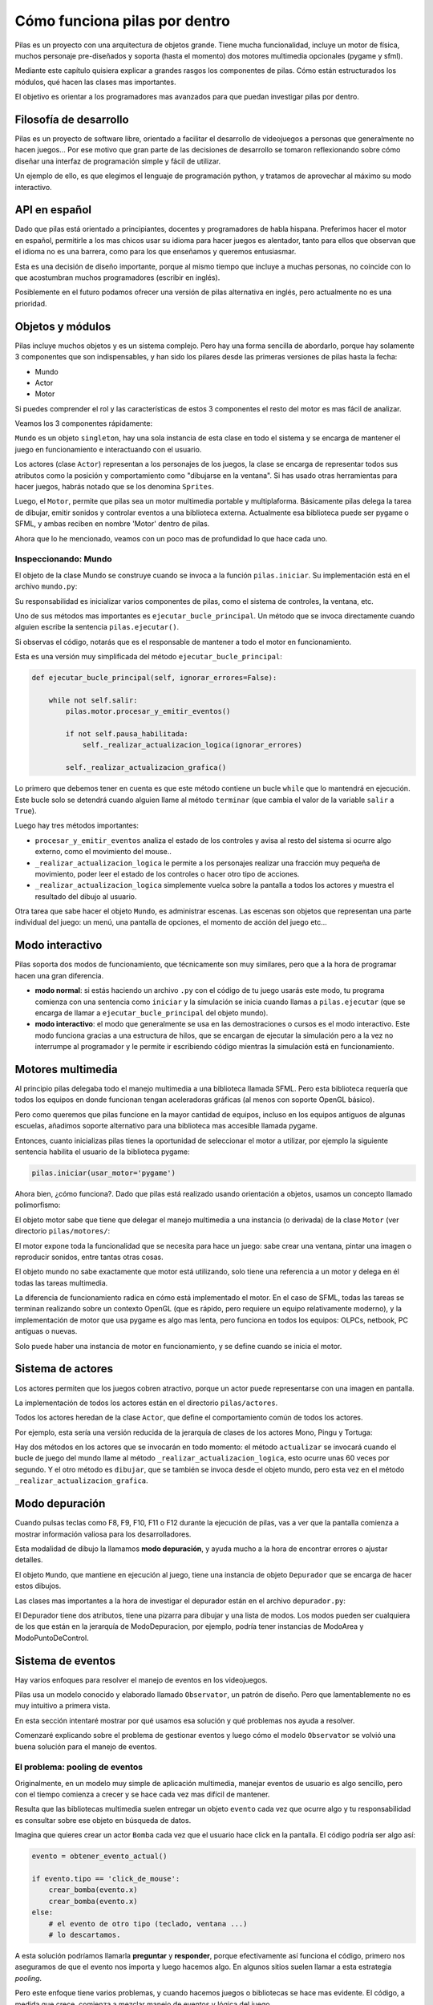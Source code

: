 Cómo funciona pilas por dentro
==============================

Pilas es un proyecto con una arquitectura de objetos
grande. Tiene mucha funcionalidad, incluye un
motor de física, muchos personaje pre-diseñados y soporta (hasta
el momento) dos motores multimedia opcionales (pygame
y sfml).

Mediante este capítulo quisiera explicar a grandes
rasgos los componentes de pilas. Cómo están estructurados
los módulos, qué hacen las clases mas importantes.

El objetivo es orientar a los programadores mas
avanzados para que puedan investigar pilas
por dentro.

Filosofía de desarrollo
-----------------------

Pilas es un proyecto de software libre, orientado a facilitar
el desarrollo de videojuegos a personas que generalmente no
hacen juegos... Por ese motivo que gran parte de las decisiones de
desarrollo se tomaron reflexionando sobre cómo
diseñar una interfaz de programación simple y fácil
de utilizar.

Un ejemplo de ello, es que elegimos el lenguaje de
programación python, y tratamos de aprovechar al máximo
su modo interactivo.


API en español
--------------

Dado que pilas está orientado a principiantes, docentes y
programadores de habla hispana. Preferimos hacer el motor
en español, permitirle a los mas chicos usar su idioma
para hacer juegos es alentador, tanto para ellos que
observan que el idioma no es una barrera, como
para los que enseñamos y queremos entusiasmar.

Esta es una decisión de diseño importante, porque al
mismo tiempo que incluye a muchas personas, no coincide
con lo que acostumbran muchos programadores (escribir
en inglés).

Posiblemente en el futuro podamos ofrecer una
versión de pilas alternativa en inglés, pero
actualmente no es una prioridad.

Objetos y módulos
-----------------

Pilas incluye muchos objetos y es un sistema complejo. Pero
hay una forma sencilla de abordarlo, porque hay solamente
3 componentes que son indispensables, y han
sido los pilares desde las primeras versiones de pilas
hasta la fecha:

- Mundo
- Actor
- Motor

Si puedes comprender el rol y las características
de estos 3 componentes el resto del motor es mas
fácil de analizar.

Veamos los 3 componentes rápidamente:

``Mundo`` es un objeto ``singleton``, hay una sola instancia
de esta clase en todo el sistema y se encarga de
mantener el juego en funcionamiento e interactuando con
el usuario.

Los actores (clase ``Actor``) representan a los personajes de los
juegos, la clase se encarga de representar todos sus atributos
como la posición y comportamiento como "dibujarse en la ventana". Si
has usado otras herramientas para hacer juegos, habrás notado
que se los denomina ``Sprites``.

Luego, el ``Motor``, permite que pilas sea un motor
multimedia portable y multiplaforma. Básicamente
pilas delega la tarea de dibujar, emitir sonidos y controlar
eventos a una biblioteca externa. Actualmente esa biblioteca
puede ser pygame o SFML, y ambas reciben en nombre 'Motor'
dentro de pilas.


Ahora que lo he mencionado, veamos con un poco mas
de profundidad lo que hace cada uno.

Inspeccionando: Mundo
_____________________

El objeto de la clase Mundo se construye cuando se invoca a la
función ``pilas.iniciar``. Su implementación está en el
archivo ``mundo.py``:

.. image:: images/comofunciona/mundo.png

Su responsabilidad es inicializar varios componentes de pilas, como
el sistema de controles, la ventana, etc.

Uno de sus métodos mas importantes es ``ejecutar_bucle_principal``. Un
método que se invoca directamente cuando alguien escribe
la sentencia ``pilas.ejecutar()``.

Si observas el código, notarás que es el responsable de mantener a todo
el motor en funcionamiento.

Esta es una versión muy simplificada del
método ``ejecutar_bucle_principal``:

.. code-block:: python

    def ejecutar_bucle_principal(self, ignorar_errores=False):

        while not self.salir:
            pilas.motor.procesar_y_emitir_eventos()

            if not self.pausa_habilitada:
                self._realizar_actualizacion_logica(ignorar_errores)

            self._realizar_actualizacion_grafica()

Lo primero que debemos tener en cuenta es que este método contiene
un bucle ``while`` que lo mantendrá en ejecución. Este bucle
solo se detendrá cuando alguien llame al método ``terminar`` (que
cambia el valor de la variable ``salir`` a ``True``).

Luego hay tres métodos importantes:

- ``procesar_y_emitir_eventos`` analiza el estado de los controles y avisa al resto del sistema si ocurre algo externo, como el movimiento del mouse..
- ``_realizar_actualizacion_logica`` le permite a los personajes realizar una fracción muy pequeña de movimiento, poder leer el estado de los controles o hacer otro tipo de acciones.
- ``_realizar_actualizacion_logica`` simplemente vuelca sobre la pantalla a todos los actores y muestra el resultado del dibujo al usuario.


Otra tarea que sabe hacer el objeto ``Mundo``, es administrar
escenas. Las escenas son objetos que representan una
parte individual del juego: un menú, una pantalla de opciones, el
momento de acción del juego etc...


Modo interactivo
----------------

Pilas soporta dos modos de funcionamiento, que técnicamente son
muy similares, pero que a la hora de programar hacen una gran
diferencia.

- **modo normal**: si estás haciendo un archivo ``.py`` con el código de tu juego usarás este modo, tu programa comienza con una sentencia como ``iniciar`` y la simulación se inicia cuando llamas a ``pilas.ejecutar`` (que se encarga de llamar a ``ejecutar_bucle_principal`` del objeto mundo).

- **modo interactivo**: el modo que generalmente se usa en las demostraciones o cursos es el modo interactivo. Este modo funciona gracias a una estructura de hilos, que se encargan de ejecutar la simulación pero a la vez no interrumpe al programador y le permite ir escribiendo código mientras la simulación está en funcionamiento.


Motores multimedia
------------------

Al principio pilas delegaba todo el manejo multimedia a una
biblioteca llamada
SFML. Pero esta biblioteca requería que todos los equipos
en donde funcionan tengan aceleradoras gráficas (al menos con
soporte OpenGL básico).

Pero como queremos que pilas funcione en la mayor cantidad
de equipos, incluso en los equipos antiguos de algunas
escuelas, añadimos soporte alternativo para una biblioteca
mas accesible llamada pygame.

Entonces, cuanto inicializas pilas tienes la oportunidad
de seleccionar el motor a utilizar, por ejemplo la
siguiente sentencia habilita el usuario de la biblioteca
pygame:

.. code-block:: python

    pilas.iniciar(usar_motor='pygame')


Ahora bien, ¿cómo funciona?. Dado que pilas está realizado
usando orientación a objetos, usamos un concepto llamado
polimorfismo:

El objeto motor sabe que tiene que delegar el manejo multimedia
a una instancia (o derivada) de la clase ``Motor`` (ver directorio
``pilas/motores/``:

.. image:: images/comofunciona/motores.png


El motor expone toda la funcionalidad que se necesita para
hace un juego: sabe crear una ventana, pintar una imagen o
reproducir sonidos, entre tantas otras cosas.

El objeto mundo no sabe exactamente que motor está utilizando, solo
tiene una referencia a un motor y delega en él todas las
tareas multimedia.

La diferencia de funcionamiento radica en cómo está implementado
el motor. En el caso de SFML, todas las tareas se terminan
realizando sobre un contexto OpenGL (que es rápido, pero requiere
un equipo relativamente moderno), y la implementación de motor
que usa pygame es algo mas lenta, pero funciona en todos
los equipos: OLPCs, netbook, PC antiguas o nuevas.

Solo puede haber una instancia de motor en funcionamiento, y
se define cuando se inicia el motor.


Sistema de actores
------------------


Los actores permiten que los juegos cobren atractivo, porque
un actor puede representarse con una imagen en pantalla. 

La implementación de todos los actores están en
el directorio ``pilas/actores``.

Todos los actores heredan de la clase ``Actor``, que define
el comportamiento común de todos los actores.

Por ejemplo, esta sería una versión reducida de la
jerarquía de clases de los actores Mono, Pingu y Tortuga:

.. image:: images/comofunciona/actores.png


Hay dos métodos en los actores que se invocarán en
todo momento: el método ``actualizar`` se invocará
cuando el bucle de juego del mundo llame al método 
``_realizar_actualizacion_logica``, esto ocurre unas
60 veces por segundo. Y el otro método es ``dibujar``, que
se también se invoca desde el objeto mundo, pero esta
vez en el método ``_realizar_actualizacion_grafica``.



Modo depuración
---------------

Cuando pulsas teclas como F8, F9, F10, F11 o F12 durante
la ejecución de pilas, vas a ver que la pantalla comienza
a mostrar información valiosa para los desarrolladores.

Esta modalidad de dibujo la llamamos **modo depuración**, y
ayuda mucho a la hora de encontrar errores o ajustar detalles.

El objeto ``Mundo``, que mantiene en ejecución al juego, tiene
una instancia de objeto ``Depurador`` que se encarga de
hacer estos dibujos.

Las clases mas importantes a la hora de investigar el depurador
están en el archivo ``depurador.py``:

.. image:: images/comofunciona/depurador.png


El Depurador tiene dos atributos, tiene una pizarra para dibujar y
una lista de modos. Los modos pueden ser cualquiera de los que están
en la jerarquía de ModoDepuracion, por ejemplo, podría tener
instancias de ModoArea y ModoPuntoDeControl.



Sistema de eventos
------------------

Hay varios enfoques para resolver el manejo de eventos
en los videojuegos.

Pilas usa un modelo conocido y elaborado
llamado ``Observator``, un patrón de diseño. Pero que
lamentablemente no es muy intuitivo a primera vista.

En esta sección intentaré mostrar por qué usamos
esa solución y qué problemas nos ayuda a resolver.

Comenzaré explicando sobre el problema de gestionar eventos
y luego cómo el modelo ``Observator`` se volvió
una buena solución para el manejo de eventos.

El problema: pooling de eventos
_______________________________

Originalmente, en un modelo muy simple de aplicación multimedia,
manejar eventos de usuario es algo sencillo, pero con el
tiempo comienza a crecer y se hace cada vez mas difícil de
mantener.

Resulta que las bibliotecas multimedia suelen entregar un
objeto ``evento`` cada vez que ocurre algo y tu responsabilidad
es consultar sobre ese objeto en búsqueda de datos.

Imagina que quieres crear un actor ``Bomba`` cada
vez que el usuario hace click en la pantalla. El
código podría ser algo así:

.. code-block:: python

    evento = obtener_evento_actual()

    if evento.tipo == 'click_de_mouse':
        crear_bomba(evento.x)
        crear_bomba(evento.x)
    else:
        # el evento de otro tipo (teclado, ventana ...)
        # lo descartamos.


A esta solución podríamos llamarla **preguntar** y **responder**, 
porque efectivamente así funciona el código, primero
nos aseguramos de que el evento nos importa y luego
hacemos algo. En algunos sitios suelen llamar a esta
estrategia *pooling*.

Pero este enfoque tiene varios problemas, y cuando hacemos
juegos o bibliotecas se hace mas evidente. El código, a medida
que crece, comienza a mezclar manejo de eventos y lógica
del juego.

Para ver el problema de cerca, imagina que en determinadas
ocasiones quieres deshabilitar la creación de bombas, ¿cómo
harías?. ¿Y si quieres que las bombas creadas se puedan
mover con el teclado?.


Otro enfoque, en pilas usamos 'Observator'
__________________________________________

Hay otro enfoque para el manejo de eventos que me parece
mas interesante, y lo he seleccionado para el motor
``pilas``:

En lugar de administrar los eventos uno a uno por
**consultas**, delegamos esa tarea a un sistema que nos
permite **suscribir** y **ser notificado**.

Aquí no mezclamos nuestro código con el sistema de eventos, si
queremos hacer algo relacionado con un evento, escribimos
una función y le pedimos al evento que llame a nuestra
función cuando sea necesario.

Veamos el ejemplo anterior pero usando este enfoque, se
creará una ``Bomba`` cada vez que el usuario 
hace ``click`` en la pantalla:

.. code-block:: python

    def crear_bomba(evento):
        pilas.actores.Bomba(x=evento.x, y=evento.y)
        return true

    pilas.eventos.click_de_mouse.conectar(crear_bomba)

Si queremos que el mouse deje de crear bombas podemos
ejecutar la función ``desconectar``:

.. code-block:: python

    pilas.eventos.click_de_mouse.conectar(crear_bomba)

o simplemente retornar ``False`` en la función ``crear_bomba``.

Nuestro código tendrá *bajo acoplamiento* con los eventos
del motor, y no se nos mezclarán.

De hecho, cada vez que tengas dudas sobre las funciones
suscritas a eventos pulsa F7 y se imprimirán en pantalla.

¿Cómo funciona?
_______________

Ahora bien, ¿cómo funciona el sistema de eventos por dentro?:

El sistema de eventos que usamos es una ligera adaptación
del sistema de señales de django (un framework para desarrollo
de sitios web) dónde cada evento es un objeto que puede
hacer dos cosas:

- suscribir funciones.
- invocar a las funciones que se han suscrito.

1 Suscribir
___________

Por ejemplo, el evento ``mueve_mouse`` es un objeto, y cuando
invocamos la sentencia ``pilas.eventos.mueve_mouse.conectar(mi_funcion)``, 
le estamos diciendo al objeto "quiero que guardes una referencia
a ``mi_funcion``".

Puedes imaginar al evento como un objeto contenedor (similar
a una lista), que guarda cada una de las funciones que le enviamos
con el método ``conectar``.

2 Notificar
___________

La segunda tarea del evento es notificar a todas
las funciones que se suscribieron.

Esto se hace, retomando el ejemplo anterior, cuando el usuario
hace click con el mouse.

Los eventos son objetos ``Signal`` y se inicializan en el
archivo ``eventos.py``, cada uno con sus respectivos
argumentos o detalles:


.. code-block:: python

    click_de_mouse = dispatch.Signal(providing_args=['button', 'x', 'y'])
    pulsa_tecla = dispatch.Signal(providing_args=['codigo'])
    [ etc...]

Los argumentos indican información adicional del evento, en
el caso del click observarás que los argumentos con el botón pulsado
y la coordenada del puntero.

Cuanto se quiere notificar a las funciones conectadas a
un eventos simplemente se tiene que invocar al método ``emitir``
del evento y proveer los argumentos que necesita:

.. code-block:: python

    click_de_mouse.emitir(button=1, x=30, y=50)

Eso hará que todas las funciones suscritas al evento ``click_de_mouse``
se invoquen con el argumento ``evento`` representando esos detalles:

.. code-block:: python

    def crear_bomba(evento):

        print evento.x
        # imprimirá 30

        print evento.y
        # imprimirá 50

        [ etc...]


La parte de pilas que se encarga de llamar a los métodos ``emitir``
es el método ``procesar_y_emitir_eventos`` del
motor, por ejemplo en el archivo ``motores/motor_sfml.py``.

